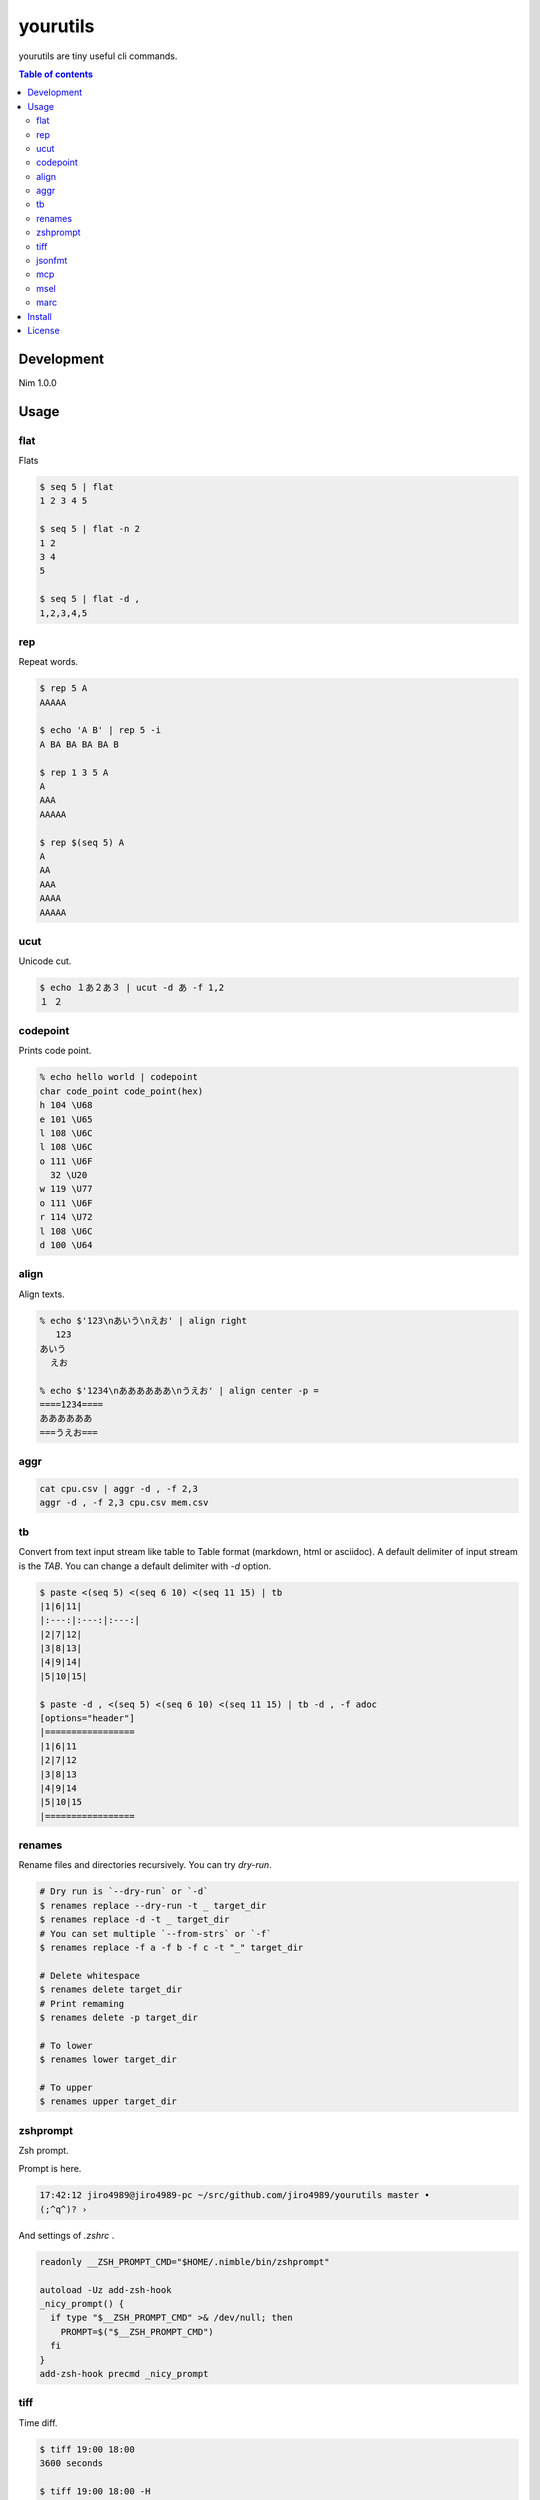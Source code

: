 =========
yourutils
=========

|gh-actions|

yourutils are tiny useful cli commands.

.. contents:: Table of contents
   :depth: 3

Development
===========

Nim 1.0.0

Usage
=====

flat
----

Flats

.. code-block:: shell

   $ seq 5 | flat
   1 2 3 4 5

   $ seq 5 | flat -n 2
   1 2
   3 4
   5

   $ seq 5 | flat -d ,
   1,2,3,4,5


rep
----

Repeat words.

.. code-block:: shell

   $ rep 5 A
   AAAAA

   $ echo 'A B' | rep 5 -i
   A BA BA BA BA B

   $ rep 1 3 5 A
   A
   AAA
   AAAAA

   $ rep $(seq 5) A
   A
   AA
   AAA
   AAAA
   AAAAA

ucut
----

Unicode cut.

.. code-block:: shell

   $ echo １あ２あ３ | ucut -d あ -f 1,2
   １ ２

codepoint
---------

Prints code point.

.. code-block:: shell

   % echo hello world | codepoint
   char code_point code_point(hex)
   h 104 \U68
   e 101 \U65
   l 108 \U6C
   l 108 \U6C
   o 111 \U6F
     32 \U20
   w 119 \U77
   o 111 \U6F
   r 114 \U72
   l 108 \U6C
   d 100 \U64

align
-----

Align texts.

.. code-block:: shell

   % echo $'123\nあいう\nえお' | align right 
      123
   あいう
     えお

   % echo $'1234\nああああああ\nうえお' | align center -p =  
   ====1234====
   ああああああ
   ===うえお===

aggr
----

.. code-block:: shell

   cat cpu.csv | aggr -d , -f 2,3
   aggr -d , -f 2,3 cpu.csv mem.csv

tb
----

Convert from text input stream like table to Table format (markdown, html or
asciidoc). A default delimiter of input stream is the `TAB`. You can change a
default delimiter with `-d` option.

.. code-block:: shell

   $ paste <(seq 5) <(seq 6 10) <(seq 11 15) | tb
   |1|6|11|
   |:---:|:---:|:---:|
   |2|7|12|
   |3|8|13|
   |4|9|14|
   |5|10|15|

   $ paste -d , <(seq 5) <(seq 6 10) <(seq 11 15) | tb -d , -f adoc
   [options="header"]
   |=================
   |1|6|11
   |2|7|12
   |3|8|13
   |4|9|14
   |5|10|15
   |=================

renames
-------

Rename files and directories recursively.
You can try `dry-run`.

.. code-block:: shell

   # Dry run is `--dry-run` or `-d`
   $ renames replace --dry-run -t _ target_dir
   $ renames replace -d -t _ target_dir
   # You can set multiple `--from-strs` or `-f`
   $ renames replace -f a -f b -f c -t "_" target_dir

   # Delete whitespace
   $ renames delete target_dir
   # Print remaming
   $ renames delete -p target_dir

   # To lower
   $ renames lower target_dir

   # To upper
   $ renames upper target_dir

zshprompt
---------

Zsh prompt.

Prompt is here.

.. code-block:: shell

   17:42:12 jiro4989@jiro4989-pc ~/src/github.com/jiro4989/yourutils master •
   (;^q^)? ›

And settings of `.zshrc` .

.. code-block:: shell

   readonly __ZSH_PROMPT_CMD="$HOME/.nimble/bin/zshprompt"

   autoload -Uz add-zsh-hook
   _nicy_prompt() {
     if type "$__ZSH_PROMPT_CMD" >& /dev/null; then
       PROMPT=$("$__ZSH_PROMPT_CMD")
     fi
   }
   add-zsh-hook precmd _nicy_prompt

tiff
----

Time diff.

.. code-block:: shell

   $ tiff 19:00 18:00
   3600 seconds

   $ tiff 19:00 18:00 -H
   1 hours

   $ tiff 19:00 18:00 -M
   60 minutes

jsonfmt
-------

Format json from stdin.

.. code-block:: shell

   $ echo '{"a":1, "b":true, "c":[1, 2, 3], "d":{"a":1, "b":"test"}}' | jsonfmt
   {
     "a": 1,
     "b": true,
     "c": [
       1,
       2,
       3
     ],
     "d": {
       "a": 1,
       "b": "test"
     }
   }

mcp
----

Copy multiple files or directories with editor

|demo-mcp|

msel
----

Select input lines with editor

marc
----

Archive multiple files

Install
=======

.. code-block:: shell

   nimble install https://github.com/jiro4989/yourutils

Download binary from `Release <https://github.com/jiro4989/yourutils/releases>`_.

License
=======

MIT

.. |gh-actions| image:: https://github.com/jiro4989/yourutils/workflows/build/badge.svg
   :target: https://github.com/jiro4989/yourutils/actions
.. |nimble-version| image:: https://nimble.directory/ci/badges/yourutils/version.svg
   :target: https://nimble.directory/ci/badges/yourutils/nimdevel/output.html
.. |nimble-install| image:: https://nimble.directory/ci/badges/yourutils/nimdevel/status.svg
   :target: https://nimble.directory/ci/badges/yourutils/nimdevel/output.html
.. |nimble-docs| image:: https://nimble.directory/ci/badges/yourutils/nimdevel/docstatus.svg
   :target: https://nimble.directory/ci/badges/yourutils/nimdevel/doc_build_output.html

.. |demo-mcp| image:: ./docs/mcp.gif

